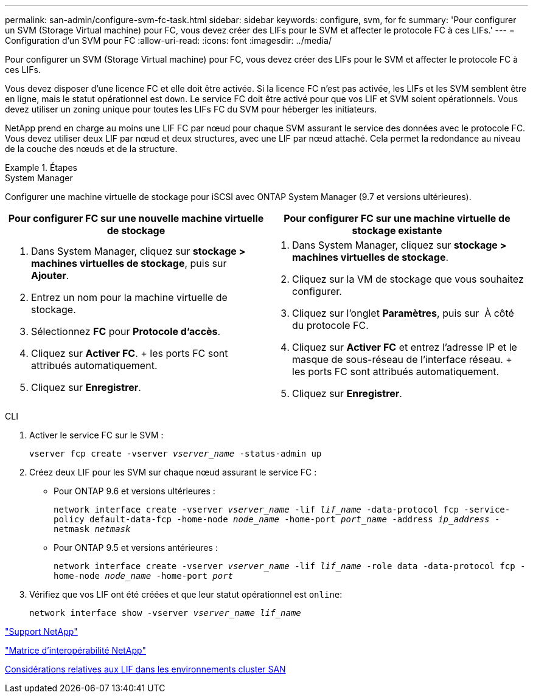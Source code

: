 ---
permalink: san-admin/configure-svm-fc-task.html 
sidebar: sidebar 
keywords: configure, svm, for fc 
summary: 'Pour configurer un SVM (Storage Virtual machine) pour FC, vous devez créer des LIFs pour le SVM et affecter le protocole FC à ces LIFs.' 
---
= Configuration d'un SVM pour FC
:allow-uri-read: 
:icons: font
:imagesdir: ../media/


[role="lead"]
Pour configurer un SVM (Storage Virtual machine) pour FC, vous devez créer des LIFs pour le SVM et affecter le protocole FC à ces LIFs.

Vous devez disposer d'une licence FC et elle doit être activée. Si la licence FC n'est pas activée, les LIFs et les SVM semblent être en ligne, mais le statut opérationnel est `down`. Le service FC doit être activé pour que vos LIF et SVM soient opérationnels. Vous devez utiliser un zoning unique pour toutes les LIFs FC du SVM pour héberger les initiateurs.

NetApp prend en charge au moins une LIF FC par nœud pour chaque SVM assurant le service des données avec le protocole FC. Vous devez utiliser deux LIF par nœud et deux structures, avec une LIF par nœud attaché. Cela permet la redondance au niveau de la couche des nœuds et de la structure.

[role="tabbed-block"]
.Étapes
====
.System Manager
--
Configurer une machine virtuelle de stockage pour iSCSI avec ONTAP System Manager (9.7 et versions ultérieures).

[cols="2"]
|===
| Pour configurer FC sur une nouvelle machine virtuelle de stockage | Pour configurer FC sur une machine virtuelle de stockage existante 


 a| 
. Dans System Manager, cliquez sur *stockage > machines virtuelles de stockage*, puis sur *Ajouter*.
. Entrez un nom pour la machine virtuelle de stockage.
. Sélectionnez *FC* pour *Protocole d'accès*.
. Cliquez sur *Activer FC*. + les ports FC sont attribués automatiquement.
. Cliquez sur *Enregistrer*.

 a| 
. Dans System Manager, cliquez sur *stockage > machines virtuelles de stockage*.
. Cliquez sur la VM de stockage que vous souhaitez configurer.
. Cliquez sur l'onglet *Paramètres*, puis sur image:icon_gear.gif[""] À côté du protocole FC.
. Cliquez sur *Activer FC* et entrez l'adresse IP et le masque de sous-réseau de l'interface réseau. + les ports FC sont attribués automatiquement.
. Cliquez sur *Enregistrer*.


|===
--
.CLI
--
. Activer le service FC sur le SVM :
+
`vserver fcp create -vserver _vserver_name_ -status-admin up`

. Créez deux LIF pour les SVM sur chaque nœud assurant le service FC :
+
** Pour ONTAP 9.6 et versions ultérieures :
+
`network interface create -vserver _vserver_name_ -lif _lif_name_ -data-protocol fcp -service-policy default-data-fcp -home-node _node_name_ -home-port _port_name_ -address _ip_address_ -netmask _netmask_`

** Pour ONTAP 9.5 et versions antérieures :
+
`network interface create -vserver _vserver_name_ -lif _lif_name_ -role data -data-protocol fcp -home-node _node_name_ -home-port _port_`



. Vérifiez que vos LIF ont été créées et que leur statut opérationnel est `online`:
+
`network interface show -vserver _vserver_name_ _lif_name_`



--
====
https://mysupport.netapp.com/site/global/dashboard["Support NetApp"]

https://mysupport.netapp.com/matrix["Matrice d'interopérabilité NetApp"^]

xref:lifs-cluster-concept.adoc[Considérations relatives aux LIF dans les environnements cluster SAN]
